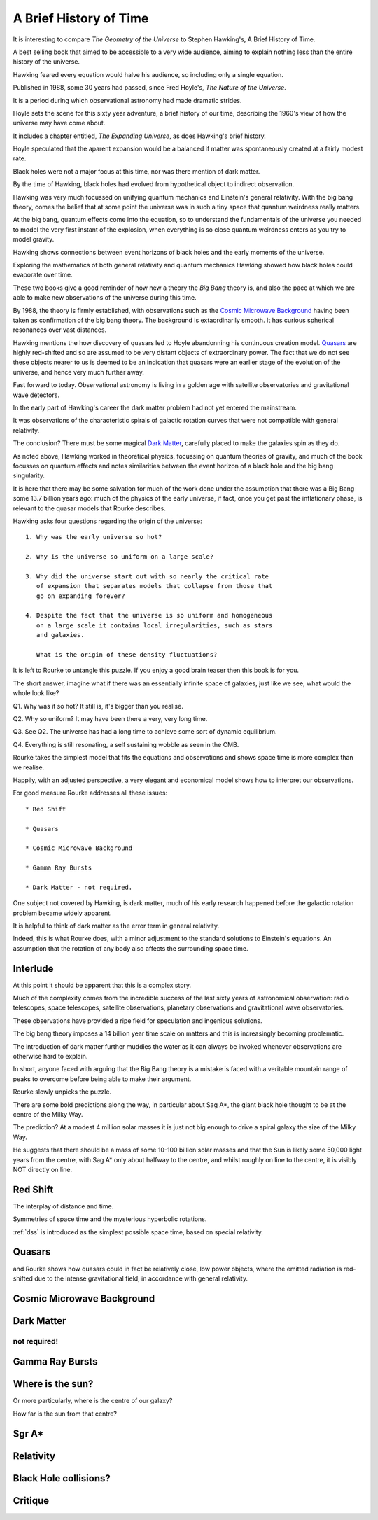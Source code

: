 .. _abhot:

=========================
 A Brief History of Time
=========================

It is interesting to compare *The Geometry of the Universe* to Stephen
Hawking's, A Brief History of Time.

A best selling book that aimed to be accessible to a very wide
audience, aiming to explain nothing less than the entire history of
the universe.

Hawking feared every equation would halve his audience, so including
only a single equation.

Published in 1988, some 30 years had passed, since Fred
Hoyle's, *The Nature of the Universe*.

It is a period during which observational astronomy had made dramatic
strides.

Hoyle sets the scene for this sixty year adventure, a brief history of
our time, describing the 1960's view of how the universe may have come
about.

It includes a chapter entitled, *The Expanding Universe*, as does
Hawking's brief history.

Hoyle speculated that the aparent expansion would be a balanced if
matter was spontaneously created at a fairly modest rate.

Black holes were not a major focus at this time, nor was there mention
of dark matter.

By the time of Hawking, black holes had evolved from hypothetical
object to indirect observation.  

Hawking was very much focussed on unifying quantum mechanics and
Einstein's general relativity.  With the big bang theory, comes the
belief that at some point the universe was in such a tiny space that
quantum weirdness really matters.

At the big bang, quantum effects come into the equation, so to
understand the fundamentals of the universe you needed to
model the very first instant of the explosion, when everything is so
close quantum weirdness enters as you try to model gravity.

Hawking shows connections between event horizons of black holes and
the early moments of the universe.

Exploring the mathematics of both general relativity and quantum
mechanics Hawking showed how black holes could evaporate over time. 

These two books give a good reminder of how new a theory the *Big Bang*
theory is, and also the pace at which we are able to make new
observations of the universe during this time.

By 1988, the theory is firmly established, with observations such as
the `Cosmic Microwave Background`_ having been taken as confirmation of
the big bang theory.  The background is extaordinarily smooth. It has
curious spherical resonances over vast distances.

Hawking mentions the how discovery of quasars led to Hoyle abandonning
his continuous creation model.  `Quasars`_ are highly red-shifted and so
are assumed to be very distant objects of extraordinary power.  The
fact that we do not see these objects nearer to us is deemed to be an
indication that quasars were an earlier stage of the evolution of the
universe, and hence very much further away.

Fast forward to today.  Observational astronomy is living in a golden
age with satellite observatories and gravitational wave detectors.

In the early part of Hawking's career the dark matter problem had not
yet entered the mainstream.

It was observations of the characteristic spirals of galactic rotation
curves that were not compatible with general relativity.

The conclusion?  There must be some magical `Dark Matter`_, carefully
placed to make the galaxies spin as they do.

As noted above, Hawking worked in theoretical physics, focussing on
quantum theories of gravity, and much of the book focusses on quantum
effects and notes similarities between the event horizon of a black
hole and the big bang singularity.

It is here that there may be some salvation for much of the work done
under the assumption that there was a Big Bang some 13.7 billion years
ago: much of the physics of the early universe, if fact, once you get
past the inflationary phase, is relevant to the quasar models that
Rourke describes.

Hawking asks four questions regarding the origin of the universe::

  1. Why was the early universe so hot?

  2. Why is the universe so uniform on a large scale?

  3. Why did the universe start out with so nearly the critical rate
     of expansion that separates models that collapse from those that
     go on expanding forever?

  4. Despite the fact that the universe is so uniform and homogeneous
     on a large scale it contains local irregularities, such as stars
     and galaxies.

     What is the origin of these density fluctuations?


It is left to Rourke to untangle this puzzle.  If you enjoy a good
brain teaser then this book is for you.

The short answer, imagine what if there was an essentially infinite
space of galaxies, just like we see, what would the whole look like?

Q1. Why was it so hot?  It still is, it's bigger than you realise.

Q2. Why so uniform?  It may have been there a very, very long time.

Q3. See Q2. The universe has had a long time to achieve some sort of
dynamic equilibrium.

Q4. Everything is still resonating, a self sustaining wobble as seen
in the CMB.

Rourke takes the simplest model that fits the equations and
observations and shows space time is more complex than we realise.

Happily, with an adjusted perspective, a very elegant and economical
model shows how to interpret our observations.

For good measure Rourke addresses all these issues::

     * Red Shift

     * Quasars

     * Cosmic Microwave Background

     * Gamma Ray Bursts

     * Dark Matter - not required.


One subject not covered by Hawking, is dark matter, much of his early
research happened before the galactic rotation problem became widely
apparent.

It is helpful to think of dark matter as the error term in general
relativity.

Indeed, this is what Rourke does, with a minor adjustment to the
standard solutions to Einstein's equations.  An assumption that the
rotation of any body also affects the surrounding space time.


Interlude
=========

At this point it should be apparent that this is a complex story.

Much of the complexity comes from the incredible success of the last
sixty years of astronomical observation: radio telescopes, space
telescopes, satellite observations, planetary observations and
gravitational wave observatories.

These observations have provided a ripe field for speculation and
ingenious solutions.

The big bang theory imposes a 14 billion year time scale on matters
and this is increasingly becoming problematic.

The introduction of dark matter further muddies the water as it can
always be invoked whenever observations are otherwise hard to
explain.

In short, anyone faced with arguing that the Big Bang theory is a
mistake is faced with a veritable mountain range of peaks to overcome
before being able to make their argument.

Rourke slowly unpicks the puzzle.

There are some bold predictions along the way, in particular about Sag
A*, the giant black hole thought to be at the centre of the Milky Way.

The prediction?  At a modest 4 million solar masses it is just not big
enough to drive a spiral galaxy the size of the Milky Way.

He suggests that there should be a mass of some 10-100 billion solar
masses and that the Sun is likely some 50,000 light years from the
centre, with Sag A* only about halfway to the centre, and whilst
roughly on line to the centre, it is visibly NOT directly on line.


Red Shift
=========

The interplay of distance and time.

Symmetries of space time and the mysterious hyperbolic rotations.

:ref:`dss` is introduced as the simplest possible space time,
based on special relativity.



Quasars
=======

and Rourke shows how quasars could in fact be
relatively close, low power objects, where the emitted radiation is
red-shifted due to the intense gravitational field, in accordance with
general relativity.

Cosmic Microwave Background
===========================

Dark Matter
===========

not required!
-------------

Gamma Ray Bursts
================

Where is the sun?
=================

Or more particularly, where is the centre of our galaxy?

How far is the sun from that centre?

Sgr A*
======


Relativity
==========


Black Hole collisions?
======================



Critique
========

